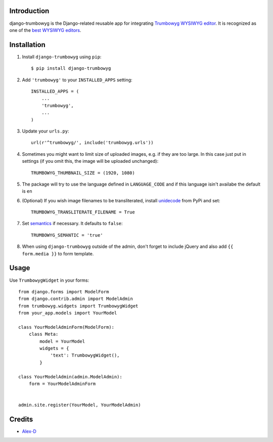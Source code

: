 Introduction
============

django-trumbowyg is the Django-related reusable app for integrating `Trumbowyg WYSIWYG editor <http://alex-d.github.io/Trumbowyg/>`_. It is recognized as one of the `best WYSIWYG editors <https://github.com/iDoRecall/comparisons/blob/master/JavaScript-WYSIWYG-editors.md>`_.


Installation
============

1. Install ``django-trumbowyg`` using ``pip``::

    $ pip install django-trumbowyg

2. Add ``'trumbowyg'`` to your ``INSTALLED_APPS`` setting::

    INSTALLED_APPS = (
        ...
        'trumbowyg',
        ...
    )

3. Update your ``urls.py``::

    url(r'^trumbowyg/', include('trumbowyg.urls'))

4. Sometimes you might want to limit size of uploaded images, e.g. if they are too large. In this case just put in settings (if you omit this, the image will be uploaded unchanged)::

    TRUMBOWYG_THUMBNAIL_SIZE = (1920, 1080)

5. The package will try to use the language defined in ``LANGUAGE_CODE`` and if this language isin't availabe the default is ``en`` 

6. (Optional) If you wish image filenames to be transliterated, install `unidecode <https://pypi.org/project/Unidecode/>`_ from PyPi and set::

    TRUMBOWYG_TRANSLITERATE_FILENAME = True

7. Set `semantics <https://alex-d.github.io/Trumbowyg/documentation/#semantic>`_ if necessary. It defaults to ``false``::

    TRUMBOWYG_SEMANTIC = 'true'

8. When using ``django-trumbowyg`` outside of the admin, don't forget to include jQuery and also add ``{{ form.media }}`` to form template.

Usage
=====

Use ``TrumbowygWidget`` in your forms::

    from django.forms import ModelForm
    from django.contrib.admin import ModelAdmin
    from trumbowyg.widgets import TrumbowygWidget
    from your_app.models import YourModel

    class YourModelAdminForm(ModelForm):
        class Meta:
            model = YourModel
            widgets = {
                'text': TrumbowygWidget(),
            }

    class YourModelAdmin(admin.ModelAdmin):
        form = YourModelAdminForm


    admin.site.register(YourModel, YourModelAdmin)


Credits
=======

- `Alex-D <http://alex-d.fr/>`_
